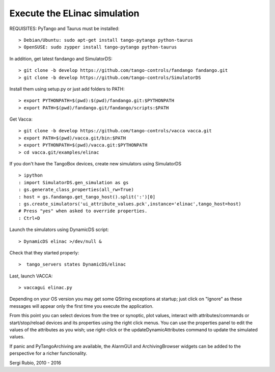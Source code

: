 
Execute the ELinac simulation
=============================

REQUISITES: PyTango and Taurus must be installed::

  > Debian/Ubuntu: sudo apt-get install tango-pytango python-taurus
  > OpenSUSE: sudo zypper install tango-pytango python-taurus

In addition, get latest fandango and SimulatorDS::

  > git clone -b develop https://github.com/tango-controls/fandango fandango.git
  > git clone -b develop https://github.com/tango-controls/SimulatorDS
  
Install them using setup.py or just add folders to PATH::

  > export PYTHONPATH=$(pwd):$(pwd)/fandango.git:$PYTHONPATH
  > export PATH=$(pwd)/fandango.git/fandango/scripts:$PATH 

Get Vacca::

  > git clone -b develop https://github.com/tango-controls/vacca vacca.git
  > export PATH=$(pwd)/vacca.git/bin:$PATH
  > export PYTHONPATH=$(pwd)/vacca.git:$PYTHONPATH
  > cd vacca.git/examples/elinac

If you don't have the TangoBox devices, create new simulators using SimulatorDS ::

  > ipython
  : import SimulatorDS.gen_simulation as gs
  : gs.generate_class_properties(all_rw=True)
  : host = gs.fandango.get_tango_host().split(':')[0]
  : gs.create_simulators('ui_attribute_values.pck',instance='elinac',tango_host=host)
  # Press "yes" when asked to override properties. 
  : Ctrl+D

Launch the simulators using DynamicDS script::

 > DynamicDS elinac >/dev/null &
 
Check that they started properly::

 >  tango_servers states DynamicDS/elinac

Last, launch VACCA::

  > vaccagui elinac.py

.. image:: screenshot.png

Depending on your OS version you may get some QString exceptions at startup; just click on "Ignore" as these messages will appear only the first time you execute the application.

From this point you can select devices from the tree or synoptic, plot values, interact with attributes/commands or start/stop/reload devices and its properties using the right click menus. You can use the properties panel to edit the values of the attributes as you wish; use right-click or the updateDynamicAttributes command to update the simulated values.

If panic and PyTangoArchiving are available, the AlarmGUI and ArchivingBrowser widgets can be added to the perspective for a richer functionality.


Sergi Rubio, 2010 - 2016
